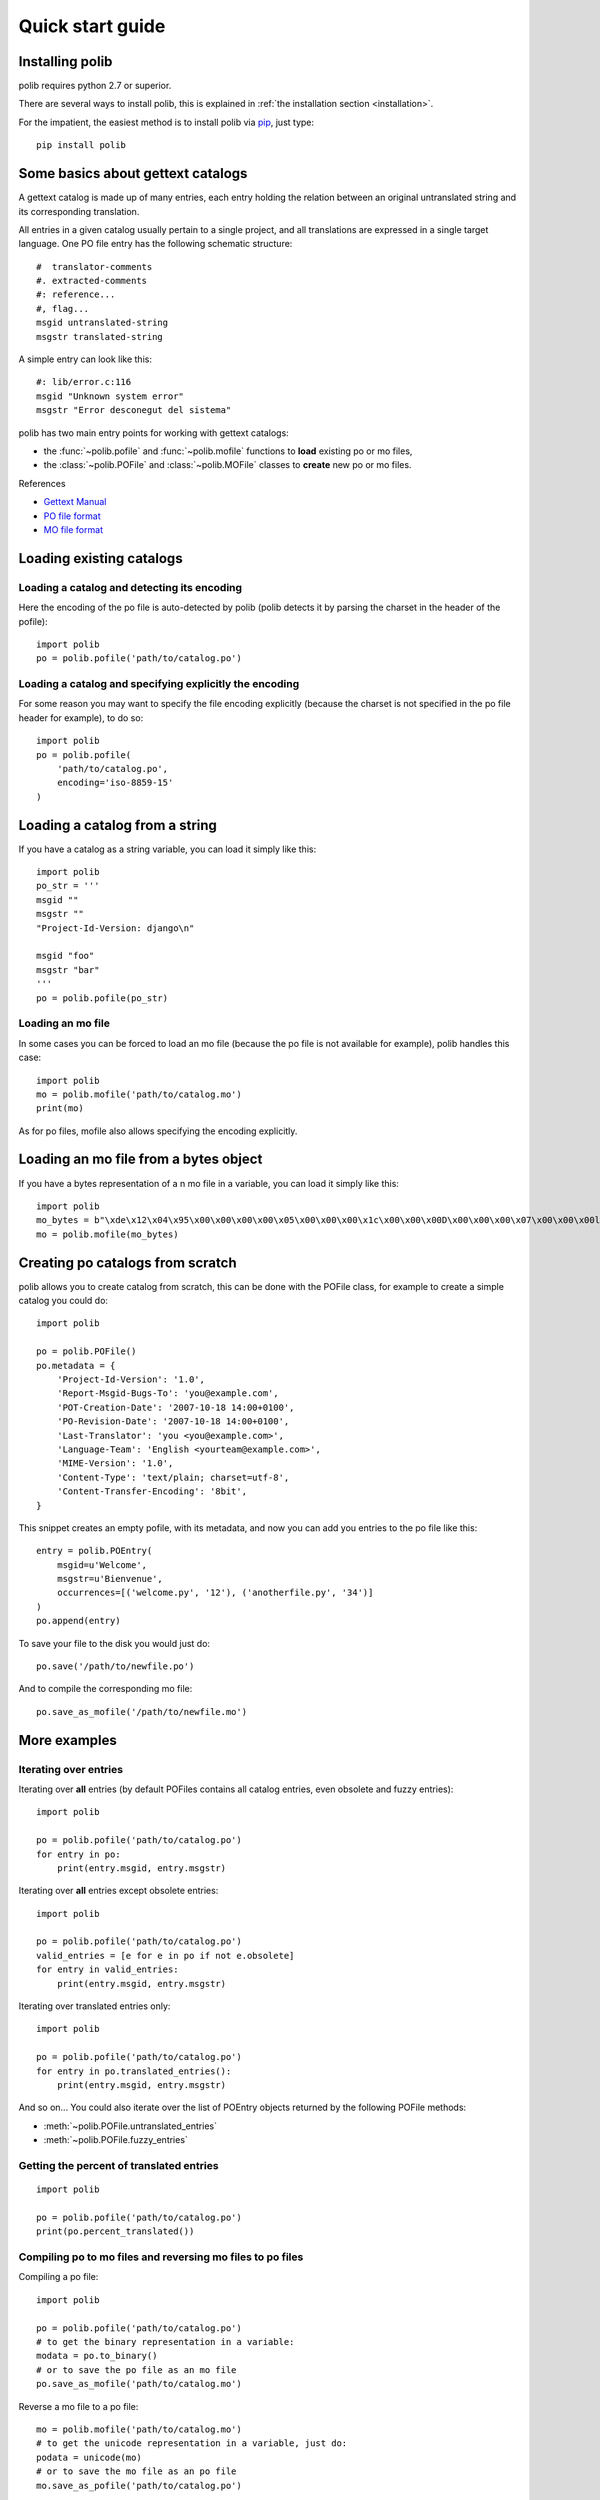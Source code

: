 .. _quickstart:

Quick start guide
=================

Installing polib
----------------

polib requires python 2.7 or superior.

There are several ways to install polib, this is explained 
in :ref:`the installation section <installation>`.

For the impatient, the easiest method is to install polib via
`pip <http://pip.openplans.org/>`_, just type:: 

    pip install polib


Some basics about gettext catalogs
----------------------------------

A gettext catalog is made up of many entries, each entry holding the relation
between an original untranslated string and its corresponding translation. 

All entries in a given catalog usually pertain to a single project, and all
translations are expressed in a single target language. One PO file entry has
the following schematic structure::

    #  translator-comments
    #. extracted-comments
    #: reference...
    #, flag...
    msgid untranslated-string
    msgstr translated-string

A simple entry can look like this::

    #: lib/error.c:116
    msgid "Unknown system error"
    msgstr "Error desconegut del sistema"

polib has two main entry points for working with gettext catalogs:

* the :func:`~polib.pofile` and :func:`~polib.mofile` functions to **load**
  existing po or mo files,
* the :class:`~polib.POFile` and :class:`~polib.MOFile` classes to **create**
  new po or mo files.

References

* `Gettext Manual <http://www.gnu.org/software/gettext/manual/>`_
* `PO file format <http://www.gnu.org/software/gettext/manual/html_node/gettext_9.html>`_
* `MO file format <http://www.gnu.org/software/gettext/manual/html_node/gettext_136.html>`_


Loading existing catalogs
-------------------------

Loading a catalog and detecting its encoding
~~~~~~~~~~~~~~~~~~~~~~~~~~~~~~~~~~~~~~~~~~~~

Here the encoding of the po file is auto-detected by polib (polib detects it by
parsing the charset in the header of the pofile)::

    import polib
    po = polib.pofile('path/to/catalog.po')


Loading a catalog and specifying explicitly the encoding
~~~~~~~~~~~~~~~~~~~~~~~~~~~~~~~~~~~~~~~~~~~~~~~~~~~~~~~~

For some reason you may want to specify the file encoding explicitly (because
the charset is not specified in the po file header for example), to do so::

    import polib
    po = polib.pofile(
        'path/to/catalog.po',
        encoding='iso-8859-15'
    )

Loading a catalog from a string
-------------------------------

If you have a catalog as a string variable, you can load it simply like this::

    import polib
    po_str = '''
    msgid ""
    msgstr ""
    "Project-Id-Version: django\n"

    msgid "foo"
    msgstr "bar"
    '''
    po = polib.pofile(po_str)

Loading an mo file
~~~~~~~~~~~~~~~~~~

In some cases you can be forced to load an mo file (because the po file is not
available for example), polib handles this case::

    import polib
    mo = polib.mofile('path/to/catalog.mo')
    print(mo)

As for po files, mofile also allows specifying the encoding explicitly.

Loading an mo file from a bytes object
--------------------------------------

If you have a bytes representation of a n mo file in a variable,
you can load it simply like this::

    import polib
    mo_bytes = b"\xde\x12\x04\x95\x00\x00\x00\x00\x05\x00\x00\x00\x1c\x00\x00\x00D\x00\x00\x00\x07\x00\x00\x00l\x00\x00\x00\x00\x00\x00\x00\x88\x00\x00\x00\x10\x00\x00\x00\x89\x00\x00\x00\x07\x00\x00\x00\x9a\x00\x00\x00\x0c\x00\x00\x00\xa2\x00\x00\x00\x0b\x00\x00\x00\xaf\x00\x00\x00(\x00\x00\x00\xbb\x00\x00\x00\n\x00\x00\x00\xe4\x00\x00\x00\x10\x00\x00\x00\xef\x00\x00\x00\x0f\x00\x00\x00\x00\x01\x00\x00\x16\x00\x00\x00\x10\x01\x00\x00\x01\x00\x00\x00\x03\x00\x00\x00\x05\x00\x00\x00\x00\x00\x00\x00\x04\x00\x00\x00\x00\x00\x00\x00\x02\x00\x00\x00\x00SNAR_BEZEICHNUNG\x00conform\x00inconclusive\x00non-conform\x00Content-Type: text/plain; charset=UTF-8\n\x00Feldfrucht\x00\xc3\x9cbereinstimmung\x00Nicht eindeutig\x00Keine \xc3\x9cbereinstimmung\x00"
    mo = polib.mofile(mo_bytes)


Creating po catalogs from scratch
---------------------------------

polib allows you to create catalog from scratch, this can be done with the
POFile class, for example to create a simple catalog you could do::

    import polib

    po = polib.POFile()
    po.metadata = {
        'Project-Id-Version': '1.0',
        'Report-Msgid-Bugs-To': 'you@example.com',
        'POT-Creation-Date': '2007-10-18 14:00+0100',
        'PO-Revision-Date': '2007-10-18 14:00+0100',
        'Last-Translator': 'you <you@example.com>',
        'Language-Team': 'English <yourteam@example.com>',
        'MIME-Version': '1.0',
        'Content-Type': 'text/plain; charset=utf-8',
        'Content-Transfer-Encoding': '8bit',
    }

This snippet creates an empty pofile, with its metadata, and now you can add
you entries to the po file like this::

    entry = polib.POEntry(
        msgid=u'Welcome',
        msgstr=u'Bienvenue',
        occurrences=[('welcome.py', '12'), ('anotherfile.py', '34')]
    )
    po.append(entry)

To save your file to the disk you would just do::

    po.save('/path/to/newfile.po')

And to compile the corresponding mo file::

    po.save_as_mofile('/path/to/newfile.mo')


More examples
-------------

Iterating over entries
~~~~~~~~~~~~~~~~~~~~~~

Iterating over **all** entries (by default POFiles contains all catalog
entries, even obsolete and fuzzy entries)::

    import polib

    po = polib.pofile('path/to/catalog.po')
    for entry in po:
        print(entry.msgid, entry.msgstr)

Iterating over **all** entries except obsolete entries::

    import polib

    po = polib.pofile('path/to/catalog.po')
    valid_entries = [e for e in po if not e.obsolete]
    for entry in valid_entries:
        print(entry.msgid, entry.msgstr)

Iterating over translated entries only::

    import polib

    po = polib.pofile('path/to/catalog.po')
    for entry in po.translated_entries():
        print(entry.msgid, entry.msgstr)

And so on... 
You could also iterate over the list of POEntry objects returned by the 
following POFile methods:

* :meth:`~polib.POFile.untranslated_entries`
* :meth:`~polib.POFile.fuzzy_entries`


Getting the percent of translated entries
~~~~~~~~~~~~~~~~~~~~~~~~~~~~~~~~~~~~~~~~~

::

    import polib

    po = polib.pofile('path/to/catalog.po')
    print(po.percent_translated())


Compiling po to mo files and reversing mo files to po files
~~~~~~~~~~~~~~~~~~~~~~~~~~~~~~~~~~~~~~~~~~~~~~~~~~~~~~~~~~~

Compiling a po file::

    import polib

    po = polib.pofile('path/to/catalog.po')
    # to get the binary representation in a variable:
    modata = po.to_binary()
    # or to save the po file as an mo file
    po.save_as_mofile('path/to/catalog.mo')


Reverse a mo file to a po file::

    mo = polib.mofile('path/to/catalog.mo')
    # to get the unicode representation in a variable, just do:
    podata = unicode(mo)
    # or to save the mo file as an po file
    mo.save_as_pofile('path/to/catalog.po')

